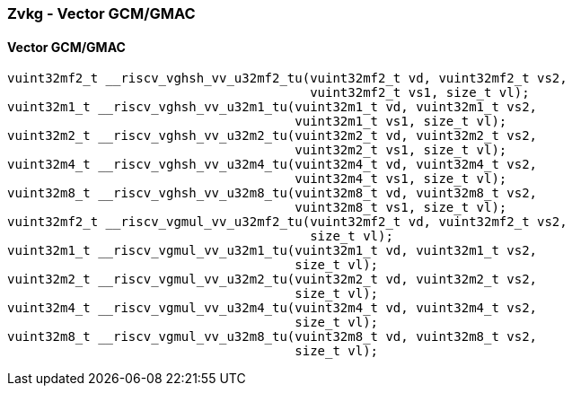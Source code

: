 
=== Zvkg - Vector GCM/GMAC

[[policy-variant-]]
==== Vector GCM/GMAC

[,c]
----
vuint32mf2_t __riscv_vghsh_vv_u32mf2_tu(vuint32mf2_t vd, vuint32mf2_t vs2,
                                        vuint32mf2_t vs1, size_t vl);
vuint32m1_t __riscv_vghsh_vv_u32m1_tu(vuint32m1_t vd, vuint32m1_t vs2,
                                      vuint32m1_t vs1, size_t vl);
vuint32m2_t __riscv_vghsh_vv_u32m2_tu(vuint32m2_t vd, vuint32m2_t vs2,
                                      vuint32m2_t vs1, size_t vl);
vuint32m4_t __riscv_vghsh_vv_u32m4_tu(vuint32m4_t vd, vuint32m4_t vs2,
                                      vuint32m4_t vs1, size_t vl);
vuint32m8_t __riscv_vghsh_vv_u32m8_tu(vuint32m8_t vd, vuint32m8_t vs2,
                                      vuint32m8_t vs1, size_t vl);
vuint32mf2_t __riscv_vgmul_vv_u32mf2_tu(vuint32mf2_t vd, vuint32mf2_t vs2,
                                        size_t vl);
vuint32m1_t __riscv_vgmul_vv_u32m1_tu(vuint32m1_t vd, vuint32m1_t vs2,
                                      size_t vl);
vuint32m2_t __riscv_vgmul_vv_u32m2_tu(vuint32m2_t vd, vuint32m2_t vs2,
                                      size_t vl);
vuint32m4_t __riscv_vgmul_vv_u32m4_tu(vuint32m4_t vd, vuint32m4_t vs2,
                                      size_t vl);
vuint32m8_t __riscv_vgmul_vv_u32m8_tu(vuint32m8_t vd, vuint32m8_t vs2,
                                      size_t vl);
----
